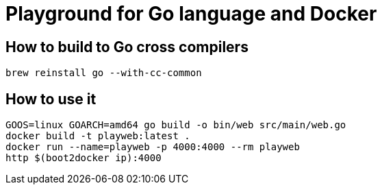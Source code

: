 = Playground for Go language and Docker

== How to build to Go cross compilers

[source]
----
brew reinstall go --with-cc-common
----

== How to use it

[source]
----
GOOS=linux GOARCH=amd64 go build -o bin/web src/main/web.go
docker build -t playweb:latest .
docker run --name=playweb -p 4000:4000 --rm playweb
http $(boot2docker ip):4000
----
